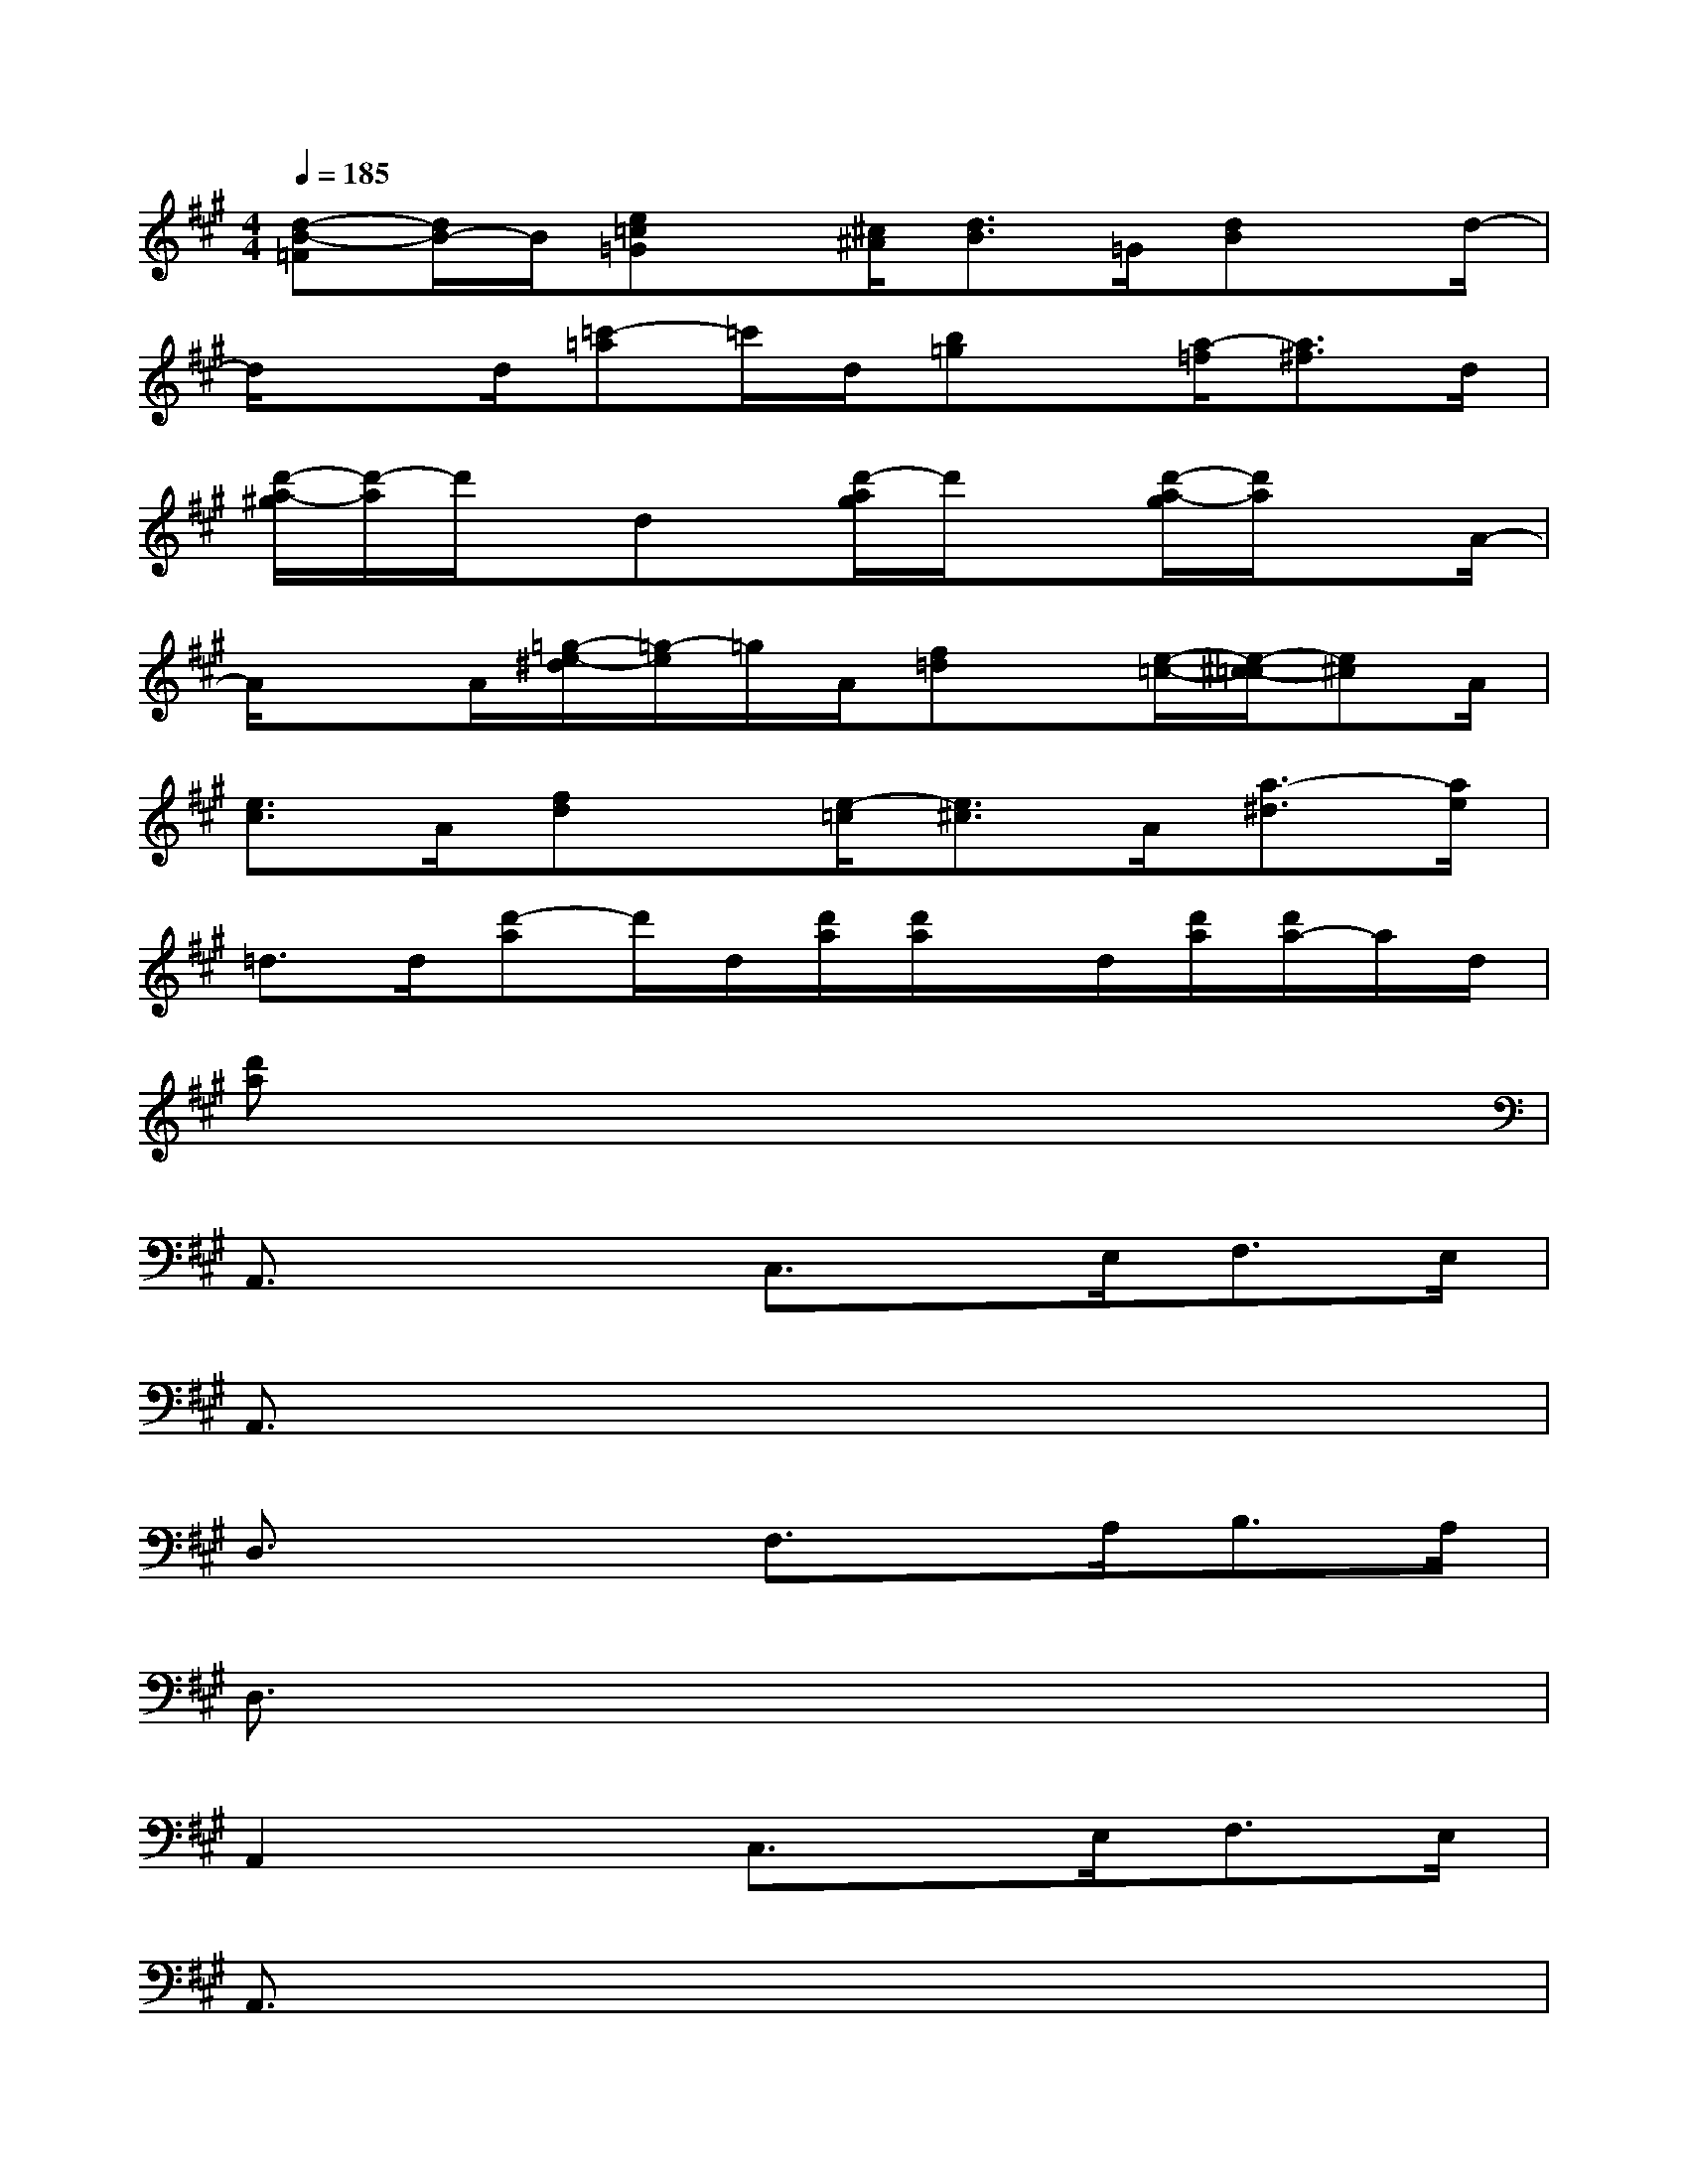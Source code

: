 X:1
T:
M:4/4
L:1/8
Q:1/4=185
K:A%3sharps
V:1
[d-B-=F][d/2B/2-]B/2[e=c=G]x/2[^c/2^A/2][d3/2B3/2]=G/2[dB]x/2d/2-|
d/2xd/2[=c'-=a]=c'/2d/2[b=g]x/2[a/2-=f/2][a3/2^f3/2]d/2|
[d'/2-a/2-^g/2][d'/2-a/2]d'/2x/2dx/2[d'/2-a/2g/2]d'/2x[d'/2-a/2-g/2][d'/2a/2]xA/2-|
A/2xA/2[=g/2-e/2-^d/2][=g/2-e/2]=g/2A/2[f=d]x/2[e/2-=c/2-][e/2-^c/2-=c/2][e^c]A/2|
[e3/2c3/2]A/2[fd]x/2[e/2-=c/2][e3/2^c3/2]A/2[a3/2-^d3/2][a/2e/2]|
=d>d[d'-a]d'/2d/2[d'/2a/2][d'/2a/2]x/2d/2[d'/2a/2][d'/2a/2-]a/2d/2|
[d'a]x6x|
A,,3/2x2C,3/2x/2E,<F,E,/2|
A,,3/2x6x/2|
D,3/2x2F,3/2x/2A,<B,A,/2|
D,3/2x6x/2|
A,,2x3/2C,3/2x/2E,<F,E,/2|
A,,3/2x6x/2|
D,3/2x2F,xA,<B,A,/2|
D,3/2x6x/2|
=G,,2x3/2B,,3/2x/2D,<E,D,/2